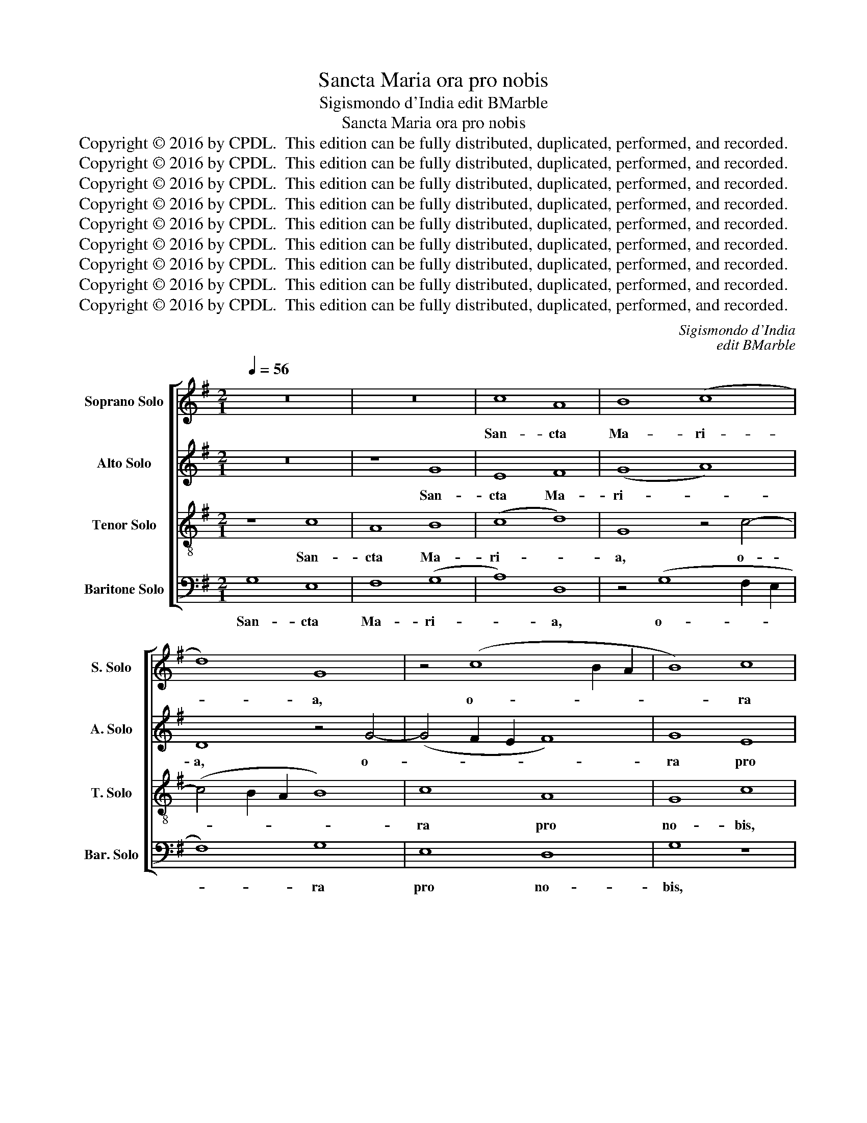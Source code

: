 X:1
T:Sancta Maria ora pro nobis
T:Sigismondo d'India edit BMarble
T:Sancta Maria ora pro nobis
T:Copyright © 2016 by CPDL.  This edition can be fully distributed, duplicated, performed, and recorded. 
T:Copyright © 2016 by CPDL.  This edition can be fully distributed, duplicated, performed, and recorded. 
T:Copyright © 2016 by CPDL.  This edition can be fully distributed, duplicated, performed, and recorded. 
T:Copyright © 2016 by CPDL.  This edition can be fully distributed, duplicated, performed, and recorded. 
T:Copyright © 2016 by CPDL.  This edition can be fully distributed, duplicated, performed, and recorded. 
T:Copyright © 2016 by CPDL.  This edition can be fully distributed, duplicated, performed, and recorded. 
T:Copyright © 2016 by CPDL.  This edition can be fully distributed, duplicated, performed, and recorded. 
T:Copyright © 2016 by CPDL.  This edition can be fully distributed, duplicated, performed, and recorded. 
T:Copyright © 2016 by CPDL.  This edition can be fully distributed, duplicated, performed, and recorded. 
C:Sigismondo d'India
C:edit BMarble
Z:Copyright © 2016 by CPDL.  This edition can be fully distributed, duplicated, performed, and recorded.
Z:
%%score [ 1 2 3 4 ]
L:1/8
Q:1/4=56
M:2/1
K:G
V:1 treble nm="Soprano Solo" snm="S. Solo"
V:2 treble nm="Alto Solo" snm="A. Solo"
V:3 treble-8 transpose=-12 nm="Tenor Solo" snm="T. Solo"
V:4 bass nm="Baritone Solo" snm="Bar. Solo"
V:1
 z16 | z16 | c8 A8 | B8 (c8 | d8) G8 | z4 (c8 B2 A2 | B8) c8 | A8 G8 | c8 z8 | z4 B4 e4 e4 | %10
w: ||San- cta|Ma- ri-|* a,|o- * *|* ra|pro no-|bis,|o- ra pro|
 d8 G8 | A4 c8 B4 | c8 A8 | z4 (d6 ^cB c4) | d8 z4 G4 | E8 D8 | z4 G4 A6 G2 | F8 G8 | z16 | %19
w: no- bis,|San- cta Ma-|ri- a,|o- * * *|ra pro|no- bis,|San- cta Ma-|ri- a,||
 (G8 A8) | G8 z4 c4 | (A8 B8) | A8 z8 | G8 c8- | (c4 B2 A2) B8 | A8 d8 | z4 (G8 F2 E2 | F4) G4 z8 | %28
w: San- *|cta Ma-|ri- *|a,|o- ra|_ _ _ pro|no- bis,|o- * *|* ra,|
 z8 z4 G4 | E8 F8 | D4 G8 A4- | (A2 G2 F4) G8 | z4 A4 F4 D4 | E4 E4 z4 F4 | D4 (G8 F2 E2 | %35
w: o-|ra, o-|ra pro no-|* * * bis,|San- cta Ma-|ri- a, o-|ra pro _ _|
"^SKIP to  $ to continue:" F8) G8 || (E8 D8) | d8 c8- | (c4 B2 A2 B4) B4 | (c2 B2 A2 G2 A8) | %40
w: _ no-|bis, _|o- ra|_ _ _ _ pro|no- * * * *|
 G4 (G8 F4) | G16!fine! |]S (E8 D8) | d8 c8- | (c4 B2 A2 B4) B4 | (c2 B2 A2 G2 A8) | G8 c8 | %47
w: bis De- *|um.|bis, _|o- ra|_ _ _ _ pro|no- * * * *|bis. San-|
 A8 B8 | (c8 d8) | G8 z4 c4- | (c4 B2 A2 B8) | c8 A8 | G8 c8 | z8 z4 B4 | e4 e4 d8 | G8 A4 c4- | %56
w: cta Ma-|ri- *|a, o-||ra pro|no- bis,|o-|ra pro no-|bis, San- cta|
 c4 B4 c8 | A8 z4 d4- | (d2 ^cB c4) d8 | z4 G4 E8 | D8 z4 G4 | A6 G2 F8 | G8 z8 | z8 (G8 | A8) G8 | %65
w: _ Ma- ri-|a, o-|* * * * ra|pro no-|bis, San-|cta Ma- ri-|a,|San-|* cta|
 z4 c4 (A8 | B8) A8 | z8 G8 | (c12 B2 A2) | B8 A8 | d8 z4 G4- | (G4 F2 E2 F4) G4 | z16 | z4 G4 E8 | %74
w: Ma- ri-|* a,|o-|ra _ _|pro no-|bis, o-|* * * * ra,||o- ra,|
 F8 D4 G4- | G4 (A6 G2 F4) | G8 z4 A4 | F4 D4 E4 E4 | z4 F4 D4 G4- | G4 (F2 E2) F4 F4 | G16 |] %81
w: o- ra pro|_ no- * *|bis, San-|cta Ma- ri- a,|o- ra pro|_ no- * bis De-|um.|
V:2
 z16 | z8 G8 | E8 F8 | (G8 A8) | D8 z4 G4- | (G4 F2 E2 F8) | G8 E8 | D8 G8 | z8 z4 F4 | B4 B4 A8 | %10
w: |San-|cta Ma-|ri- *|a, o-||ra pro|no- bis,|o-|ra pro no-|
 D8 E4 G4- | G4 F4 G8 | E8 z4 A4- | (A2 GF G4) A8 | z4 D4 B,8 | A,8 z4 D4 | E6 D2 ^C8 | D8 z8 | %18
w: bis, San- cta|_ Ma- ri-|a, o-|* * * * ra|pro no-|bis, San-|cta Ma- ri-|a,|
 z8 (D8 | E8) D8 | z4 G4 (E8 | F8) E8 | z8 D8 | (G12 F2 E2) | F8 E8 | A8 z4 D4- | %26
w: San-|* cta|Ma- ri-|* a,|o-|ra _ _|pro no-|bis, o-|
 (D4 C2 B,2 C4) D4 | z8 z8 | z4 D4 B,8 | C8 A,4 D4- | D4 (E6 D2 C4) | D8 z4 E4 | C4 A,4 B,4 B,4 | %33
w: * * * * ra,||o- ra,|o- ra pro|_ no- * *|bis, San-|cta Ma- ri- a,|
 z4 C4 A,4 D4- | (D4 C2 B,2 C8) | D8 (B,8 || A,8) A8 | (G12 F2 E2 | F4) F4 (G2 F2 E2 D2 | %39
w: o- ra pro|_ _ _ _|no- bis,|_ o-|ra _ _|_ pro no- * * *|
 E8) D4 A,4 | D8 D8 | D16 |] A,8 A8 | (G12 F2 E2 | F4) F4 (G2 F2 E2 D2 | E8) D8 | G8 E8 | F8 (G8 | %48
w: * bis, no-|bis De-|um.|\_\_\_ o-|ra _ _|_ pro no- * * *|* bis.|San- cta|Ma- ri-|
 A8) D8 | z4 (G8 F2 E2 | F8) G8 | E8 D8 | G8 z8 | z4 F4 B4 B4 | A8 D8 | E4 G8 F4 | G8 E8 | %57
w: * a,|o- * *|* ra|pro no-|bis,|o- ra pro|no- bis,|San- cta Ma-|ri- a,|
 z4 (A6 GF G4) | A8 z4 D4 | B,8 A,8 | z4 D4 E6 D2 | ^C8 D8 | z16 | (D8 E8) | D8 z4 G4 | (E8 F8) | %66
w: o- * * *|ra pro|no- bis,|San- cta Ma-|ri- a,||San- *|cta Ma-|ri- *|
 E8 z8 | D8 G8- | (G4 F2 E2) F8 | E8 A8 | z4 (D8 C2 B,2 | C4) D4 z8 | z8 z4 D4 | B,8 C8 | %74
w: a,|o- ra|_ _ _ pro|no- bis,|o- * *|* ra,|o-|ra, o-|
 A,4 D8 E4- | (E2 D2 C4) D8 | z4 E4 C4 A,4 | B,4 B,4 z4 C4 | A,4 D8 (C2 B,2) | C8 D8 | B,16 |] %81
w: ra pro no-|* * * bis,|San- cta Ma-|ri- a, o-|ra pro no- *|bis De-|um.|
V:3
 z8 c8 | A8 B8 | (c8 d8) | G8 z4 c4- | (c4 B2 A2 B8) | c8 A8 | G8 c8 | z8 z4 B4 | e4 e4 d8 | %9
w: San-|cta Ma-|ri- *|a, o-||ra pro|no- bis,|o-|ra pro no-|
 G8 A4 c4- | c4 B4 c8 | A8 z4 d4- | (d2 cB c4) d8 | z4 G4 E8 | D8 z4 G4 | A6 G2 F8 | G8 z8 | %17
w: bis, San- cta|_ Ma- ri-|a, o-|* * * * ra|pro no-|bis, San-|cta Ma- ri-|a,|
 z8 (G8 | A8) G8 | z4 c4 (A8 | B8) A8 | z8 G8 | (c12 B2 A2) | B8 A8 | d8 z4 G4- | %25
w: San-|* cta|Ma- ri-|* a,|o-|ra _ _|pro no-|bis, o-|
 (G4 F2 E2 F4) G4 | z16 | z4 G4 E8 | F8 D4 G4- | G4 (A6 G2 F4) | G8 z4 A4 | F4 D4 E4 E4 | %32
w: * * * * ra,||o- ra,|o- ra pro|_ no- * *|bis, San-|cta Ma- ri- a,|
 z4 F4 D4 G4- | (G4 F2 E2 F8) | G8 (E8 | D8) d8 || (c12 B2 A2 | B4) B4 (c2 B2 A2 G2 | %38
w: o- ra pro|_ _ _ _|no- bis,|_ o-|ra _ _|_ pro no- * * *|
 A8) G4 (G2 F2 | E2 D2) C4 z4 c4- | c4 B4 A8 | B16 |] (c12 B2 A2 | B4) B4 (c2 B2 A2 G2 | A8) G8 | %45
w: * bis De- *|* * um, no-|* bis De-|um.|ra _ _|_ pro no- * * *|* bis.|
 c8 A8 | B8 (c8 | d8) G8 | z4 (c8 B2 A2 | B8) c8 | A8 G8 | c8 z8 | z4 B4 e4 e4 | d8 G8 | A4 c8 B4 | %55
w: San- cta|Ma- ri-|* a,|o- * *|* ra|pro no-|bis,|o- ra pro|no- bis,|San- cta Ma-|
 c8 A8 | z4 (d6 cB c4) | d8 z4 G4 | E8 D8 | z4 G4 A6 G2 | F8 G8 | z16 | (G8 A8) | G8 z4 c4 | %64
w: ri- a,|o- * * *|ra pro|no- bis,|San- cta Ma-|ri- a,||San- *|cta Ma-|
 (A8 B8) | A8 z8 | G8 c8- | (c4 B2 A2) B8 | A8 d8 | z4 (G8 F2 E2 | F4) G4 z8 | z8 z4 G4 | E8 F8 | %73
w: ri- *|a,|o- ra|_ _ _ pro|no- bis,|o- * *|* ra,|o-|ra, o-|
 D4 G8 A4- | (A2 G2 F4) G8 | z4 A4 F4 D4 | E4 E4 z4 F4 | D4 (G8 F2 E2 | F8) G8 | E8 D8 | d16 |] %81
w: ra pro no-|* * * bis,|San- cta Ma-|ri- a, o-|ra pro _ _|_ no-|bis De-|um.|
V:4
 G,8 E,8 | F,8 (G,8 | A,8) D,8 | z4 (G,8 F,2 E,2 | F,8) G,8 | E,8 D,8 | G,8 z8 | z4 F,4 B,4 B,4 | %8
w: San- cta|Ma- ri-|* a,|o- * *|* ra|pro no-|bis,|o- ra pro|
 A,8 D,8 | E,4 G,8 F,4 | G,8 E,8 | z4 (A,6 G,F, G,4) | A,8 z4 D,4 | B,,8 A,,8 | z4 D,4 E,6 D,2 | %15
w: no- bis,|San- cta Ma-|ri- a,|o- * * *|ra pro|no- bis,|San- cta Ma-|
 ^C,8 D,8 | z16 | (D,8 E,8) | D,8 z4 G,4 | (E,8 F,8) | E,8 z8 | D,8 G,8- | (G,4 F,2 E,2) F,8 | %23
w: ri- a,||San- *|cta Ma-|ri- *|a,|o- ra|_ _ _ pro|
 E,8 A,8 | z4 (D,8 C,2 B,,2 | C,4) D,4 z8 | z8 z4 D,4 | B,,8 C,8 | A,,4 D,8 E,4- | %29
w: no- bis,|o- * *|* ra,|o-|ra, o-|ra pro no-|
 (E,2 D,2 C,4) D,8 | z4 E,4 C,4 A,,4 | B,,4 B,,4 z4 C,4 | A,,4 (D,8 C,2 B,,2 | C,8) D,8 | %34
w: * * * bis,|San- cta Ma-|ri- a, o-|ra pro _ _|_ no-|
 (B,,8 A,,8) | A,8 G,8- || (G,4 F,2 E,2 F,4) F,4 | (G,2 F,2 E,2 D,2 E,8) | %38
w: bis, _|o- ra|_ _ _ _ pro|no- * * * *|
 D,4 (D,2 C,2 B,,2 A,,2) G,,4 | z4 (G,8 F,4) | G,8 D,8 | G,,16 |] (G,4 F,2 E,2 F,4) F,4 | %43
w: bis De- * * * um,|no- *|bis De-|um.|* \_\_\_\_\_\_\_\_ * * pro|
 (G,2 F,2 E,2 D,2 E,8) | D,8 G,8 | E,8 F,8 | (G,8 A,8) | D,8 z4 G,4- | (G,4 F,2 E,2 F,8) | %49
w: no- * * * *|bis. San-|cta Ma-|ri- *|a, o-||
 G,8 E,8 | D,8 G,8 | z8 z4 F,4 | B,4 B,4 A,8 | D,8 E,4 G,4- | G,4 F,4 G,8 | E,8 z4 A,4- | %56
w: ra pro|no- bis,|o-|ra pro no-|bis, San- cta|_ Ma- ri-|a, o-|
 (A,2 G,F, G,4) A,8 | z4 D,4 B,,8 | A,,8 z4 D,4 | E,6 D,2 ^C,8 | D,8 z8 | z8 (D,8 | E,8) D,8 | %63
w: * * * * ra|pro no-|bis, San-|cta Ma- ri-|a,|San-|* cta|
 z4 G,4 (E,8 | F,8) E,8 | z8 D,8 | (G,12 F,2 E,2) | F,8 E,8 | A,8 z4 D,4- | %69
w: Ma- ri-|* a,|o-|ra _ _|pro no-|bis, o-|
 (D,4 C,2 B,,2 C,4) D,4 | z16 | z4 D,4 B,,8 | C,8 A,,4 D,4- | D,4 (E,6 D,2 C,4) | D,8 z4 E,4 | %75
w: * * * * ra,||o- ra,|o- ra pro|_ no- * *|bis, San-|
 C,4 A,,4 B,,4 B,,4 | z4 C,4 A,,4 D,4- | (D,4 C,2 B,,2 C,8) | D,8 (B,,8 | A,,8) A,8 | G,16 |] %81
w: cta Ma- ri- a,|o- ra pro|_ _ _ _|no- bis|_ De-|um.|

